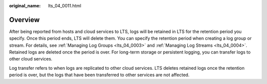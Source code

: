 :original_name: lts_04_0011.html

.. _lts_04_0011:

Overview
========

After being reported from hosts and cloud services to LTS, logs will be retained in LTS for the retention period you specify. Once this period ends, LTS will delete them. You can specify the retention period when creating a log group or stream. For details, see :ref:`Managing Log Groups <lts_04_0003>` and :ref:`Managing Log Streams <lts_04_0004>`. Retained logs are deleted once the period is over. For long-term storage or persistent logging, you can transfer logs to other cloud services.

Log transfer refers to when logs are replicated to other cloud services. LTS deletes retained logs once the retention period is over, but the logs that have been transferred to other services are not affected.
